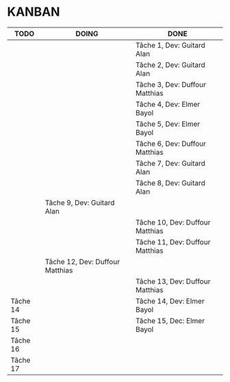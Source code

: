 * KANBAN

| TODO     | DOING                           | DONE                            |
|----------+---------------------------------+---------------------------------|
|          |                                 | Tâche 1, Dev: Guitard Alan      |
|          |                                 | Tâche 2, Dev: Guitard Alan      |
|          |                                 | Tâche 3, Dev: Duffour Matthias  |
|          |                                 | Tâche 4, Dev: Elmer Bayol       |
|          |                                 | Tâche 5, Dev: Elmer Bayol       |
|          |                                 | Tâche 6, Dev: Duffour Matthias  |
|          |                                 | Tâche 7, Dev: Guitard Alan      |
|          |                                 | Tâche 8, Dev: Guitard Alan      |
|          | Tâche 9, Dev: Guitard Alan      |                                 |
|          |                                 | Tâche 10, Dev: Duffour Matthias |
|          |                                 | Tâche 11, Dev: Duffour Matthias |
|          | Tâche 12, Dev: Duffour Matthias |                                 |
|          |                                 | Tâche 13, Dev: Duffour Matthias |
| Tâche 14 |                                 | Tâche 14, Dev: Elmer Bayol      |
| Tâche 15 |                                 | Tâche 15, Dec: Elmer Bayol      |
| Tâche 16 |                                 |                                 |
| Tâche 17 |                                 |                                 |

       

